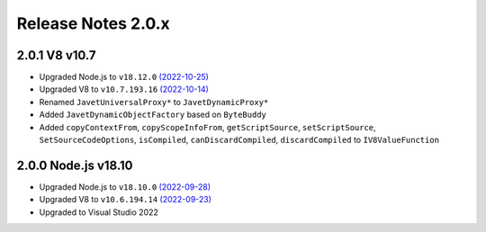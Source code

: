 ===================
Release Notes 2.0.x
===================

2.0.1 V8 v10.7
--------------

* Upgraded Node.js to ``v18.12.0`` `(2022-10-25) <https://github.com/nodejs/node/blob/main/doc/changelogs/CHANGELOG_V18.md#18.12.0>`_
* Upgraded V8 to ``v10.7.193.16`` `(2022-10-14) <https://v8.dev/blog/v8-release-107>`_
* Renamed ``JavetUniversalProxy*`` to ``JavetDynamicProxy*``
* Added ``JavetDynamicObjectFactory`` based on ``ByteBuddy``
* Added ``copyContextFrom``, ``copyScopeInfoFrom``, ``getScriptSource``, ``setScriptSource``, ``SetSourceCodeOptions``, ``isCompiled``, ``canDiscardCompiled``, ``discardCompiled`` to ``IV8ValueFunction``

2.0.0 Node.js v18.10
--------------------

* Upgraded Node.js to ``v18.10.0`` `(2022-09-28) <https://github.com/nodejs/node/blob/main/doc/changelogs/CHANGELOG_V18.md#18.10.0>`_
* Upgraded V8 to ``v10.6.194.14`` `(2022-09-23) <https://v8.dev/blog/v8-release-106>`_
* Upgraded to Visual Studio 2022
